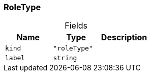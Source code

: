 [#_RoleType]
=== RoleType

[caption=""]
.Fields
// tag::properties[]
[cols=",,"]
[options="header"]
|===
|Name |Type |Description
a| `kind` a| `"roleType"` a| 
a| `label` a| `string` a| 
|===
// end::properties[]

